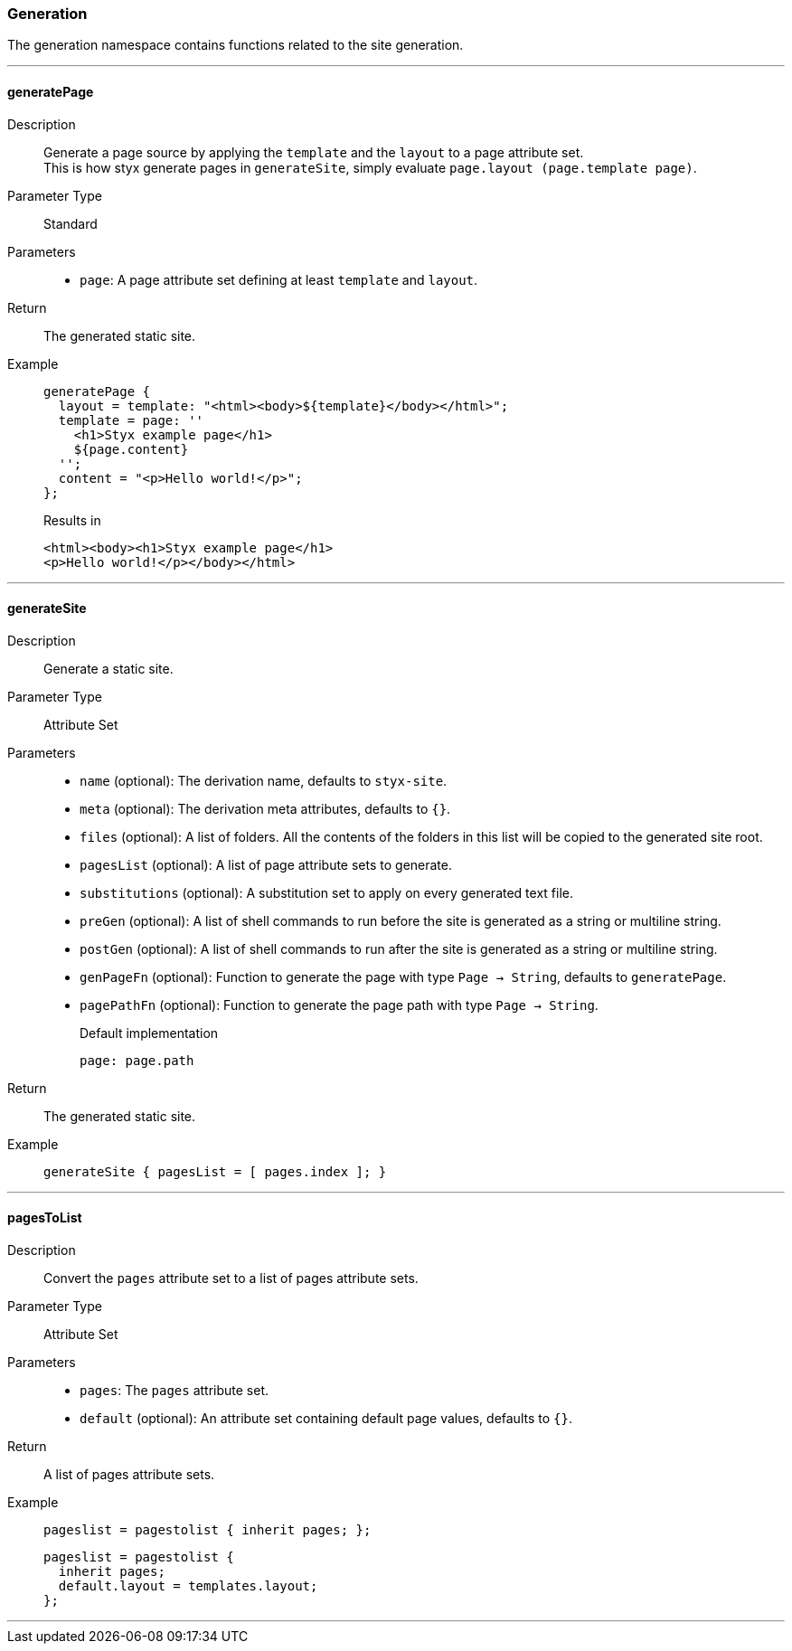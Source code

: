 === Generation

The generation namespace contains functions related to the site generation.

:sectnums!:

---

[[lib.generation.generatePage]]
==== generatePage

Description::: Generate a page source by applying the `template` and the `layout` to a page attribute set. +
This is how styx generate pages in `generateSite`, simply evaluate `page.layout (page.template page)`.
Parameter Type::: Standard
Parameters:::
  * `page`: A page attribute set defining at least `template` and `layout`.
Return::: The generated static site.
Example:::

+
[source, nix]
----
generatePage {
  layout = template: "<html><body>${template}</body></html>";
  template = page: ''
    <h1>Styx example page</h1>
    ${page.content}
  '';
  content = "<p>Hello world!</p>";
};
----

+
[source, html]
.Results in
----
<html><body><h1>Styx example page</h1>
<p>Hello world!</p></body></html>
----

---

[[lib.generation.generateSite]]
==== generateSite

Description::: Generate a static site.
Parameter Type::: Attribute Set
Parameters:::
  * `name` (optional): The derivation name, defaults to `styx-site`.
  * `meta` (optional): The derivation meta attributes, defaults to `{}`.
  * `files` (optional): A list of folders. All the contents of the folders in this list will be copied to the generated site root.
  * `pagesList` (optional): A list of page attribute sets to generate.
  * `substitutions` (optional): A substitution set to apply on every generated text file.
  * `preGen` (optional): A list of shell commands to run before the site is generated as a string or multiline string.
  * `postGen` (optional): A list of shell commands to run after the site is generated as a string or multiline string.
  * `genPageFn` (optional): Function to generate the page with type `Page -> String`, defaults to `generatePage`.
  * `pagePathFn` (optional): Function to generate the page path with type `Page -> String`.
+
[source, nix]
.Default implementation
----
page: page.path
----

Return::: The generated static site.
Example:::

+
[source, nix]
----
generateSite { pagesList = [ pages.index ]; }
----

---

[[lib.generation.pagesToList]]
==== pagesToList

Description::: Convert the `pages` attribute set to a list of pages attribute sets.
Parameter Type::: Attribute Set
Parameters:::
  * `pages`: The `pages` attribute set.
  * `default` (optional): An attribute set containing default page values, defaults to `{}`.
Return::: A list of pages attribute sets.
Example:::

+
[source, nix]
----
pageslist = pagestolist { inherit pages; };
----

+
[source, nix]
----
pageslist = pagestolist {
  inherit pages;
  default.layout = templates.layout;
};
----

---

:sectnums:

